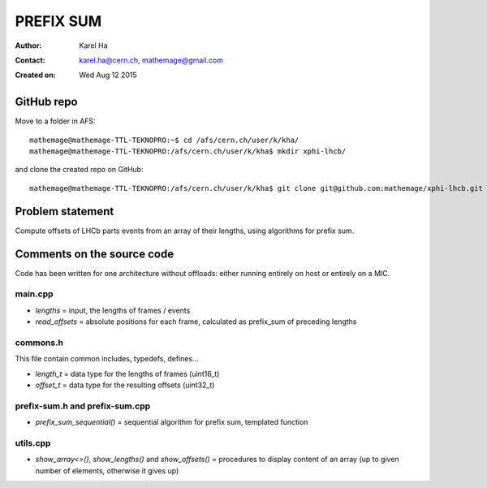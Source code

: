 ==========
PREFIX SUM
==========

:Author: Karel Ha
:Contact: karel.ha@cern.ch, mathemage@gmail.com
:Created on: $Date: Wed Aug 12 2015 $

GitHub repo
-----------

Move to a folder in AFS::

  mathemage@mathemage-TTL-TEKNOPRO:~$ cd /afs/cern.ch/user/k/kha/
  mathemage@mathemage-TTL-TEKNOPRO:/afs/cern.ch/user/k/kha$ mkdir xphi-lhcb/

and clone the created repo on GitHub::

  mathemage@mathemage-TTL-TEKNOPRO:/afs/cern.ch/user/k/kha$ git clone git@github.com:mathemage/xphi-lhcb.git

Problem statement
-----------------

Compute offsets of LHCb parts events from an array of their lengths, using algorithms for prefix sum.

Comments on the source code
---------------------------

Code has been written for one architecture without offloads: either running entirely on host or entirely on a MIC.

main.cpp
~~~~~~~~

- `lengths` = input, the lengths of frames / events
- `read_offsets` = absolute positions for each frame, calculated as prefix_sum of preceding lengths

commons.h
~~~~~~~~~

This file contain common includes, typedefs, defines...

- `length_t` = data type for the lengths of frames (uint16_t)
- `offset_t` = data type for the resulting offsets (uint32_t)

prefix-sum.h and prefix-sum.cpp
~~~~~~~~~~~~~~~~~~~~~~~~~~~~~~~

- `prefix_sum_sequential()` = sequential algorithm for prefix sum, templated function

utils.cpp
~~~~~~~~~

- `show_array<>()`, `show_lengths()` and `show_offsets()` = procedures to display content of an array (up to given number of elements, otherwise it gives up)
